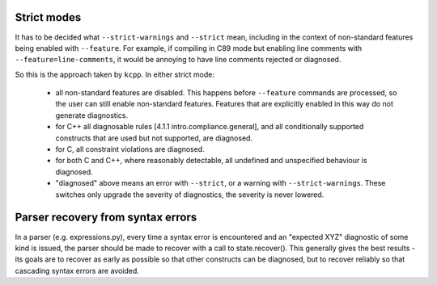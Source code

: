Strict modes
------------

It has to be decided what ``--strict-warnings`` and ``--strict`` mean, including in the
context of non-standard features being enabled with ``--feature``.  For example, if
compiling in C89 mode but enabling line comments with ``--feature=line-comments``, it
would be annoying to have line comments rejected or diagnosed.

So this is the approach taken by ``kcpp``.  In either strict mode:

  - all non-standard features are disabled.  This happens before ``--feature`` commands
    are processed, so the user can still enable non-standard features.  Features that are
    explicitly enabled in this way do not generate diagnostics.
  - for C++ all diagnosable rules [4.1.1 intro.compliance.general], and all conditionally
    supported constructs that are used but not supported, are diagnosed.
  - for C, all constraint violations are diagnosed.
  - for both C and C++, where reasonably detectable, all undefined and unspecified
    behaviour is diagnosed.
  - "diagnosed" above means an error with ``--strict``, or a warning with
    ``--strict-warnings``.  These switches only upgrade the severity of diagnostics, the
    severity is never lowered.


Parser recovery from syntax errors
----------------------------------

In a parser (e.g. expressions.py), every time a syntax error is encountered and an
"expected XYZ" diagnostic of some kind is issued, the parser should be made to recover
with a call to state.recover().  This generally gives the best results - its goals are to
recover as early as possible so that other constructs can be diagnosed, but to recover
reliably so that cascading syntax errors are avoided.
